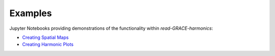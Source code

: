 .. _examples:

========
Examples
========

Jupyter Notebooks providing demonstrations of the functionality within `read-GRACE-harmonics`:

- `Creating Spatial Maps <https://github.com/tsutterley/read-GRACE-harmonics/blob/main/notebooks/GRACE-Spatial-Maps.ipynb>`_
- `Creating Harmonic Plots <https://github.com/tsutterley/read-GRACE-harmonics/blob/main/notebooks/GRACE-Harmonic-Plots.ipynb>`_
